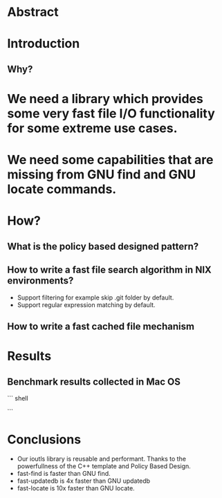* Abstract
* Introduction
** Why?
* We need a library which provides some very fast file I/O functionality for some extreme use cases.
* We need some capabilities that are missing from GNU find and GNU locate commands. 
* How?
** What is the policy based designed pattern?
** How to write a fast file search algorithm in NIX environments?
   + Support filtering for example skip .git folder by default.
   + Support regular expression matching by default.
** How to write a fast cached file mechanism
* Results

** Benchmark results collected in Mac OS
``` shell

```
* Conclusions
  + Our ioutls library is reusable and performant. Thanks to the powerfullness of the C++ template and Policy Based Design.
  + fast-find is faster than GNU find.
  + fast-updatedb is 4x faster than GNU updatedb
  + fast-locate is 10x faster  than GNU locate.
